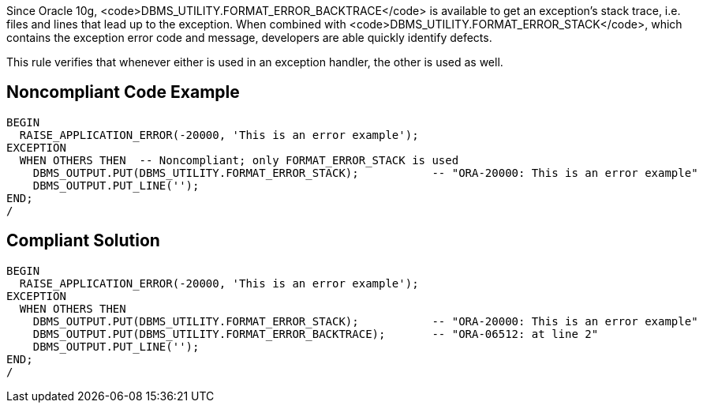 Since Oracle 10g, <code>DBMS_UTILITY.FORMAT_ERROR_BACKTRACE</code> is available to get an exception's stack trace, i.e. files and lines that lead up to the exception. When combined with <code>DBMS_UTILITY.FORMAT_ERROR_STACK</code>, which contains the exception error code and message, developers are able quickly identify defects.

This rule verifies that whenever either is used in an exception handler, the other is used as well.


== Noncompliant Code Example

----
BEGIN
  RAISE_APPLICATION_ERROR(-20000, 'This is an error example');
EXCEPTION
  WHEN OTHERS THEN  -- Noncompliant; only FORMAT_ERROR_STACK is used
    DBMS_OUTPUT.PUT(DBMS_UTILITY.FORMAT_ERROR_STACK);           -- "ORA-20000: This is an error example"
    DBMS_OUTPUT.PUT_LINE('');
END;
/
----


== Compliant Solution

----
BEGIN
  RAISE_APPLICATION_ERROR(-20000, 'This is an error example');
EXCEPTION
  WHEN OTHERS THEN
    DBMS_OUTPUT.PUT(DBMS_UTILITY.FORMAT_ERROR_STACK);           -- "ORA-20000: This is an error example"
    DBMS_OUTPUT.PUT(DBMS_UTILITY.FORMAT_ERROR_BACKTRACE);       -- "ORA-06512: at line 2"
    DBMS_OUTPUT.PUT_LINE('');
END;
/
----


